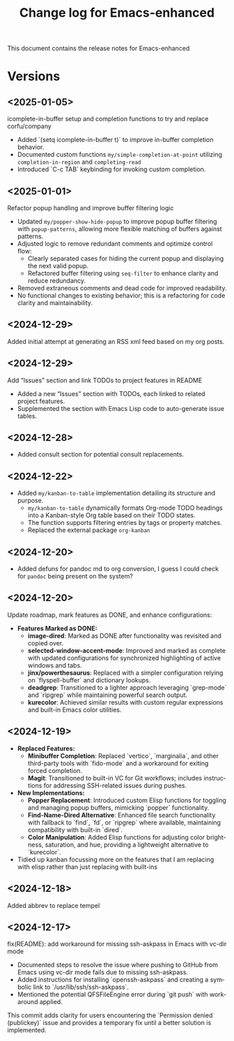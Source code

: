 #+title: Change log for Emacs-enhanced
#+author: James Dyer
#+email: captainflasmr@gmail.com
#+language: en
#+options: ':t toc:nil author:nil email:nil num:nil title:nil
#+todo: TODO DOING | DONE
#+startup: showall

This document contains the release notes for Emacs-enhanced

* Versions

** <2025-01-05>

icomplete-in-buffer setup and completion functions to try and replace corfu/company

- Added `(setq icomplete-in-buffer t)` to improve in-buffer completion behavior.
- Documented custom functions =my/simple-completion-at-point= utilizing =completion-in-region= and =completing-read=
- Introduced `C-c TAB` keybinding for invoking custom completion.

** <2025-01-01>

Refactor popup handling and improve buffer filtering logic

- Updated =my/popper-show-hide-popup= to improve popup buffer filtering with =popup-patterns=,
  allowing more flexible matching of buffers against patterns.
- Adjusted logic to remove redundant comments and optimize control flow:
  - Clearly separated cases for hiding the current popup and displaying the next valid popup.
  - Refactored buffer filtering using =seq-filter= to enhance clarity and reduce redundancy.
- Removed extraneous comments and dead code for improved readability.
- No functional changes to existing behavior; this is a refactoring for code clarity and maintainability.

** <2024-12-29>

Added initial attempt at generating an RSS xml feed based on my org posts.

** <2024-12-29>

Add "Issues" section and link TODOs to project features in README

- Added a new "Issues" section with TODOs, each linked to related project features.
- Supplemented the section with Emacs Lisp code to auto-generate issue tables.

** <2024-12-28>

- Added consult section for potential consult replacements.

** <2024-12-22>

- Added =my/kanban-to-table= implementation detailing its structure and purpose.
  - =my/kanban-to-table= dynamically formats Org-mode TODO headings into a Kanban-style Org table based on their TODO states.
  - The function supports filtering entries by tags or property matches.
  - Replaced the external package =org-kanban=

** <2024-12-20>

- Added defuns for pandoc md to org conversion, I guess I could check for =pandoc= being present on the system?
  
** <2024-12-20>

Update roadmap, mark features as DONE, and enhance configurations:

- *Features Marked as DONE:*
  - *image-dired*: Marked as DONE after functionality was revisited and copied over.
  - *selected-window-accent-mode*: Improved and marked as complete with updated configurations for synchronized highlighting of active windows and tabs.
  - *jinx/powerthesaurus*: Replaced with a simpler configuration relying on `flyspell-buffer` and dictionary lookups.
  - *deadgrep*: Transitioned to a lighter approach leveraging `grep-mode` and `ripgrep` while maintaining powerful search output.
  - *kurecolor*: Achieved similar results with custom regular expressions and built-in Emacs color utilities.

** <2024-12-19>

- *Replaced Features:*
  - *Minibuffer Completion*: Replaced `vertico`, `marginalia`, and other third-party tools with `fido-mode` and a workaround for exiting forced completion.
  - *Magit*: Transitioned to built-in VC for Git workflows; includes instructions for addressing SSH-related issues during pushes.

- *New Implementations:*
  - *Popper Replacement*: Introduced custom Elisp functions for toggling and managing popup buffers, mimicking `popper` functionality.
  - *Find-Name-Dired Alternative*: Enhanced file search functionality with fallback to `find`, `fd`, or `ripgrep` where available, maintaining compatibility with built-in `dired`.
  - *Color Manipulation*: Added Elisp functions for adjusting color brightness, saturation, and hue, providing a lightweight alternative to `kurecolor`.
    
- Tidied up kanban focussing more on the features that I am replacing with elisp rather than just replacing with built-ins

** <2024-12-18>

Added abbrev to replace tempel

** <2024-12-17>

fix(README): add workaround for missing ssh-askpass in Emacs with vc-dir mode

- Documented steps to resolve the issue where pushing to GitHub from Emacs using vc-dir mode fails due to missing ssh-askpass.
- Added instructions for installing `openssh-askpass` and creating a symbolic link to `/usr/lib/ssh/ssh-askpass`.
- Mentioned the potential QFSFileEngine error during `git push` with workaround applied.

This commit adds clarity for users encountering the `Permission denied (publickey)` issue and provides a temporary fix until a better solution is implemented.


